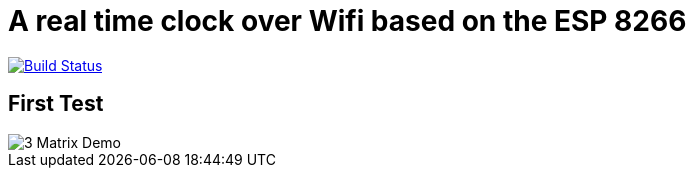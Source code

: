= A real time clock over Wifi based on the ESP 8266

image:https://travis-ci.com/konstantinbo/esp8266-clock.svg?token=LiqALUv98wAx5suKympD&branch=master["Build Status", link="https://travis-ci.com/konstantinbo/esp8266-clock"]

== First Test

image::gifs/3matrixdemo.gif[3 Matrix Demo]
